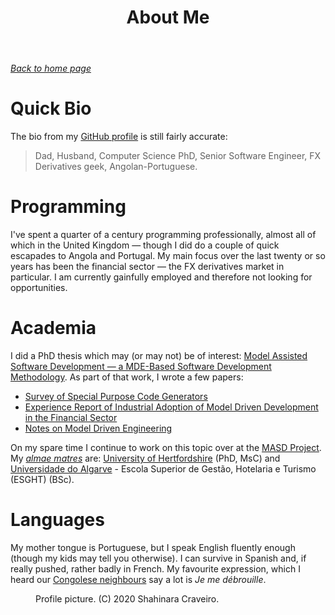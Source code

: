 :properties:
:id: 5ADCD11B-45FB-6224-11EB-531B26681143
:end:
#+title: About Me
#+author: Marco Craveiro
#+options: <:nil c:nil todo:nil ^:nil d:nil date:nil author:nil toc:nil html-postamble:nil
#+startup: inlineimages

/[[file:index.org][Back to home page]]/

* Quick Bio

The bio from my [[https://github.com/mcraveiro][GitHub profile]] is still fairly accurate:

#+begin_quote
Dad, Husband, Computer Science PhD, Senior Software Engineer, FX Derivatives
geek, Angolan-Portuguese.
#+end_quote

* Programming

I've spent a quarter of a century programming professionally, almost all of
which in the United Kingdom --- though I did do a couple of quick escapades to
Angola and Portugal. My main focus over the last twenty or so years has been the
financial sector --- the FX derivatives market in particular. I am currently
gainfully employed and therefore not looking for opportunities.

* Academia

I did a PhD thesis which may (or may not) be of interest: [[https://uhra.herts.ac.uk/handle/2299/25708][Model Assisted
Software Development --- a MDE-Based Software Development Methodology]]. As part
of that work, I wrote a few papers:

- [[https://zenodo.org/records/5790875#.YkoSutDMKXI][Survey of Special Purpose Code Generators]]
- [[https://zenodo.org/records/5767247#.YkoS6NDMKXI][Experience Report of Industrial Adoption of Model Driven Development in the
  Financial Sector]]
- [[https://zenodo.org/records/5812017#.YkmlftDMKXI][Notes on Model Driven Engineering]]

On my spare time I continue to work on this topic over at the [[https://masd-project.github.io/progen/index.html][MASD Project]]. My
/[[https://en.wikipedia.org/wiki/Alma_mater][almae matres]]/ are: [[https://www.herts.ac.uk/][University of Hertfordshire]] (PhD, MsC) and [[https://www.ualg.pt/][Universidade do
Algarve]] - Escola Superior de Gestão, Hotelaria e Turismo (ESGHT) (BSc).

* Languages

My mother tongue is Portuguese, but I speak English fluently enough (though my
kids may tell you otherwise). I can survive in Spanish and, if really pushed,
rather badly in French. My favourite expression, which I heard our [[https://en.wikipedia.org/wiki/Democratic_Republic_of_the_Congo][Congolese
neighbours]] say a lot is /Je me débrouille/.

#+caption: Profile picture. (C) 2020 Shahinara Craveiro.
#+name: fig-gotch
#+attr_html: :width 50% :height 50% :align center
[[./assets/images/gotchi_large.jpg]]
